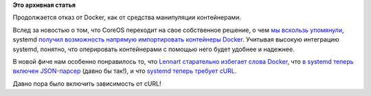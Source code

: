 .. title: systemd теперь может импортировать контейнеры Docker
.. slug: systemd-теперь-может-импортировать-контейнеры-docker
.. date: 2014-12-19 12:28:46
.. tags:
.. category:
.. link:
.. description:
.. type: text
.. author: Peter Lemenkov

**Это архивная статья**


Продолжается отказ от Docker, как от средства манипуляции контейнерами.

Вслед за новостью о том, что CoreOS переходит на свое собственное
решение, о чем `мы вскользь
упомянули </content/coreos-отказывается-от-btrfs>`__, systemd `получил
возможность напрямую импортировать контейнеры
Docker <https://github.com/systemd/systemd/commit/7264832>`__. Учитывая
высокую интеграцию systemd, понятно, что оперировать контейнерами с
помощью него будет удобнее и надежнее.

В новой фиче нам особенно понравилось то, что `Lennart старательно
избегает слова
Docker <https://github.com/systemd/systemd/blob/7264832/src/import/import-dck.c#L103-106>`__,
что `в systemd теперь включен
JSON-парсер <https://github.com/systemd/systemd/commit/e7eebcf>`__
(давно бы так!), и что `systemd теперь требует
cURL <https://github.com/systemd/systemd/blob/7264832/src/import/curl-util.c>`__.

Давно пора было включить зависимость от cURL!
